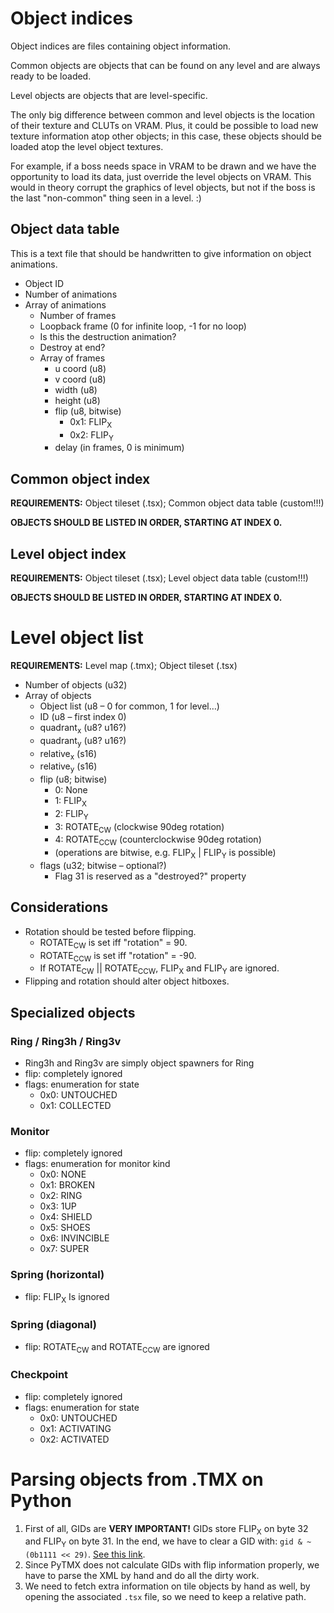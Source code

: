 #+startup: showall

* Object indices

Object indices are files containing object information.

Common objects are objects  that can be found on any level  and are always ready
to be loaded.

Level objects are objects that are level-specific.

The only  big difference  between common  and level objects  is the  location of
their texture and CLUTs on VRAM. Plus,  it could be possible to load new texture
information atop  other objects; in  this case,  these objects should  be loaded
atop the level object textures.

For  example, if  a  boss needs  space  in VRAM  to  be drawn  and  we have  the
opportunity to  load its  data, just  override the level  objects on  VRAM. This
would in theory  corrupt the graphics of  level objects, but not if  the boss is
the last "non-common" thing seen in a level. :)

** Object data table

This is  a text file  that should be handwritten  to give information  on object
animations.

- Object ID
- Number of animations
- Array of animations
  - Number of frames
  - Loopback frame (0 for infinite loop, -1 for no loop)
  - Is this the destruction animation?
  - Destroy at end?
  - Array of frames
    - u coord (u8)
    - v coord (u8)
    - width (u8)
    - height (u8)
    - flip (u8, bitwise)
      - 0x1: FLIP_X
      - 0x2: FLIP_Y
    - delay (in frames, 0 is minimum)

# TODO!!!!!

** Common object index

*REQUIREMENTS:* Object tileset (.tsx); Common object data table (custom!!!)

*OBJECTS SHOULD BE LISTED IN ORDER, STARTING AT INDEX 0.*


** Level object index

*REQUIREMENTS:* Object tileset (.tsx); Level object data table (custom!!!)

*OBJECTS SHOULD BE LISTED IN ORDER, STARTING AT INDEX 0.*

* Level object list

*REQUIREMENTS:* Level map (.tmx); Object tileset (.tsx)

- Number of objects (u32)
- Array of objects
  - Object list (u8 -- 0 for common, 1 for level...)
  - ID (u8 -- first index 0)
  - quadrant_x (u8? u16?)
  - quadrant_y (u8? u16?)
  - relative_x (s16)
  - relative_y (s16)
  - flip (u8; bitwise)
    - 0: None
    - 1: FLIP_X
    - 2: FLIP_Y
    - 3: ROTATE_CW (clockwise 90deg rotation)
    - 4: ROTATE_CCW (counterclockwise 90deg rotation)
    - (operations are bitwise, e.g. FLIP_X | FLIP_Y is possible)
  - flags (u32; bitwise -- optional?)
    - Flag 31 is reserved as a "destroyed?" property
      
** Considerations
- Rotation should be tested before flipping.
  - ROTATE_CW  is set iff "rotation" = 90.
  - ROTATE_CCW is set iff "rotation" = -90.
  - If ROTATE_CW || ROTATE_CCW, FLIP_X and FLIP_Y are ignored.
- Flipping and rotation should alter object hitboxes.
  
** Specialized objects

*** Ring / Ring3h / Ring3v
- Ring3h and Ring3v are simply object spawners for Ring
- flip: completely ignored
- flags: enumeration for state
  - 0x0: UNTOUCHED
  - 0x1: COLLECTED
  
*** Monitor
- flip: completely ignored
- flags: enumeration for monitor kind
  - 0x0: NONE
  - 0x1: BROKEN
  - 0x2: RING
  - 0x3: 1UP
  - 0x4: SHIELD
  - 0x5: SHOES
  - 0x6: INVINCIBLE
  - 0x7: SUPER
    
*** Spring (horizontal)
- flip: FLIP_X Is ignored
  
*** Spring (diagonal)
- flip: ROTATE_CW and ROTATE_CCW are ignored
  
*** Checkpoint
- flip: completely ignored
- flags: enumeration for state
  - 0x0: UNTOUCHED
  - 0x1: ACTIVATING
  - 0x2: ACTIVATED

* Parsing objects from .TMX on Python

1. First  of all, GIDs are  *VERY IMPORTANT!* GIDs  store FLIP_X on byte  32 and
   FLIP_Y on byte 31. In the end, we have to clear a GID with:
   =gid & ~(0b1111 << 29)=.
   [[https://github.com/mapeditor/tiled/blob/06e94bdea0790dceb9c9eb104af9982ce6a0e04e/docs/reference/global-tile-ids.rst#mapping-a-gid-to-a-local-tile-id][See this link]].
2. Since PyTMX  does not calculate GIDs with flip  information properly, we have
   to parse the XML by hand and do all the dirty work.
3.  We need  to fetch  extra information  on tile  objects by  hand as  well, by
   opening the associated =.tsx= file, so we need to keep a relative path.

